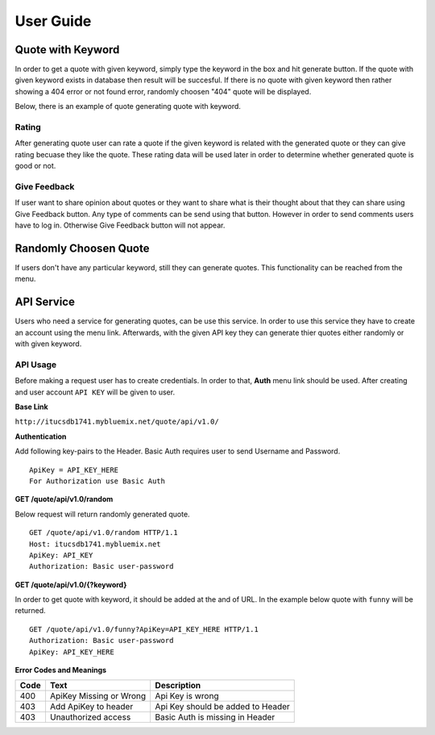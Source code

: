 ==========
User Guide
========== 

Quote with Keyword
~~~~~~~~~~~~~~~~~~

In order to get a quote with given keyword, simply type the keyword in
the box and hit generate button. If the quote with given keyword exists
in database then result will be succesful. If there is no quote with
given keyword then rather showing a 404 error or not found error,
randomly choosen "404" quote will be displayed.

Below, there is an example of quote generating quote with keyword.

|itucsdb1741.png|

Rating
^^^^^^

After generating quote user can rate a quote if the given keyword is
related with the generated quote or they can give rating becuase they
like the quote. These rating data will be used later in order to
determine whether generated quote is good or not.


Give Feedback
^^^^^^^^^^^^^

If user want to share opinion about quotes or they want to share what 
is their thought about that they can share using Give Feedback button.
Any type of comments can be send using that button. However in order to
send comments users have to log in. Otherwise Give Feedback button will
not appear.

Randomly Choosen Quote
~~~~~~~~~~~~~~~~~~~~~~

If users don't have any particular keyword, still they can generate
quotes. This functionality can be reached from the menu.

|foto1.png|

API Service
~~~~~~~~~~~

Users who need a service for generating quotes, can be use this service.
In order to use this service they have to create an account using the
menu link. Afterwards, with the given API key they can generate thier
quotes either randomly or with given keyword.

API Usage
^^^^^^^^^

Before making a request user has to create credentials. In order to
that, **Auth** menu link should be used. After creating and user account
``API KEY`` will be given to user.

**Base Link**

``http://itucsdb1741.mybluemix.net/quote/api/v1.0/``

**Authentication**

Add following key-pairs to the Header. Basic Auth requires user to send
Username and Password.

::

    ApiKey = API_KEY_HERE 
    For Authorization use Basic Auth

**GET /quote/api/v1.0/random**

Below request will return randomly generated quote.

::

    GET /quote/api/v1.0/random HTTP/1.1
    Host: itucsdb1741.mybluemix.net
    ApiKey: API_KEY
    Authorization: Basic user-password

**GET /quote/api/v1.0/{?keyword}**

In order to get quote with keyword, it should be added at the and of
URL. In the example below quote with ``funny`` will be returned.

::

    GET /quote/api/v1.0/funny?ApiKey=API_KEY_HERE HTTP/1.1
    Authorization: Basic user-password
    ApiKey: API_KEY_HERE

**Error Codes and Meanings**

+------+-------------------------+-----------------------------------+
| Code | Text                    | Description                       |
+======+=========================+===================================+
| 400  | ApiKey Missing or Wrong | Api Key is wrong                  |
+------+-------------------------+-----------------------------------+
| 403  | Add ApiKey to header    | Api Key should be added to Header |
+------+-------------------------+-----------------------------------+
| 403  | Unauthorized access     | Basic Auth is missing in Header   |
+------+-------------------------+-----------------------------------+

.. |itucsdb1741.png| image:: https://s20.postimg.org/b5nya78od/itucsdb1741.png
.. |foto1.png| image:: https://s20.postimg.org/xet58e68d/foto1.png
